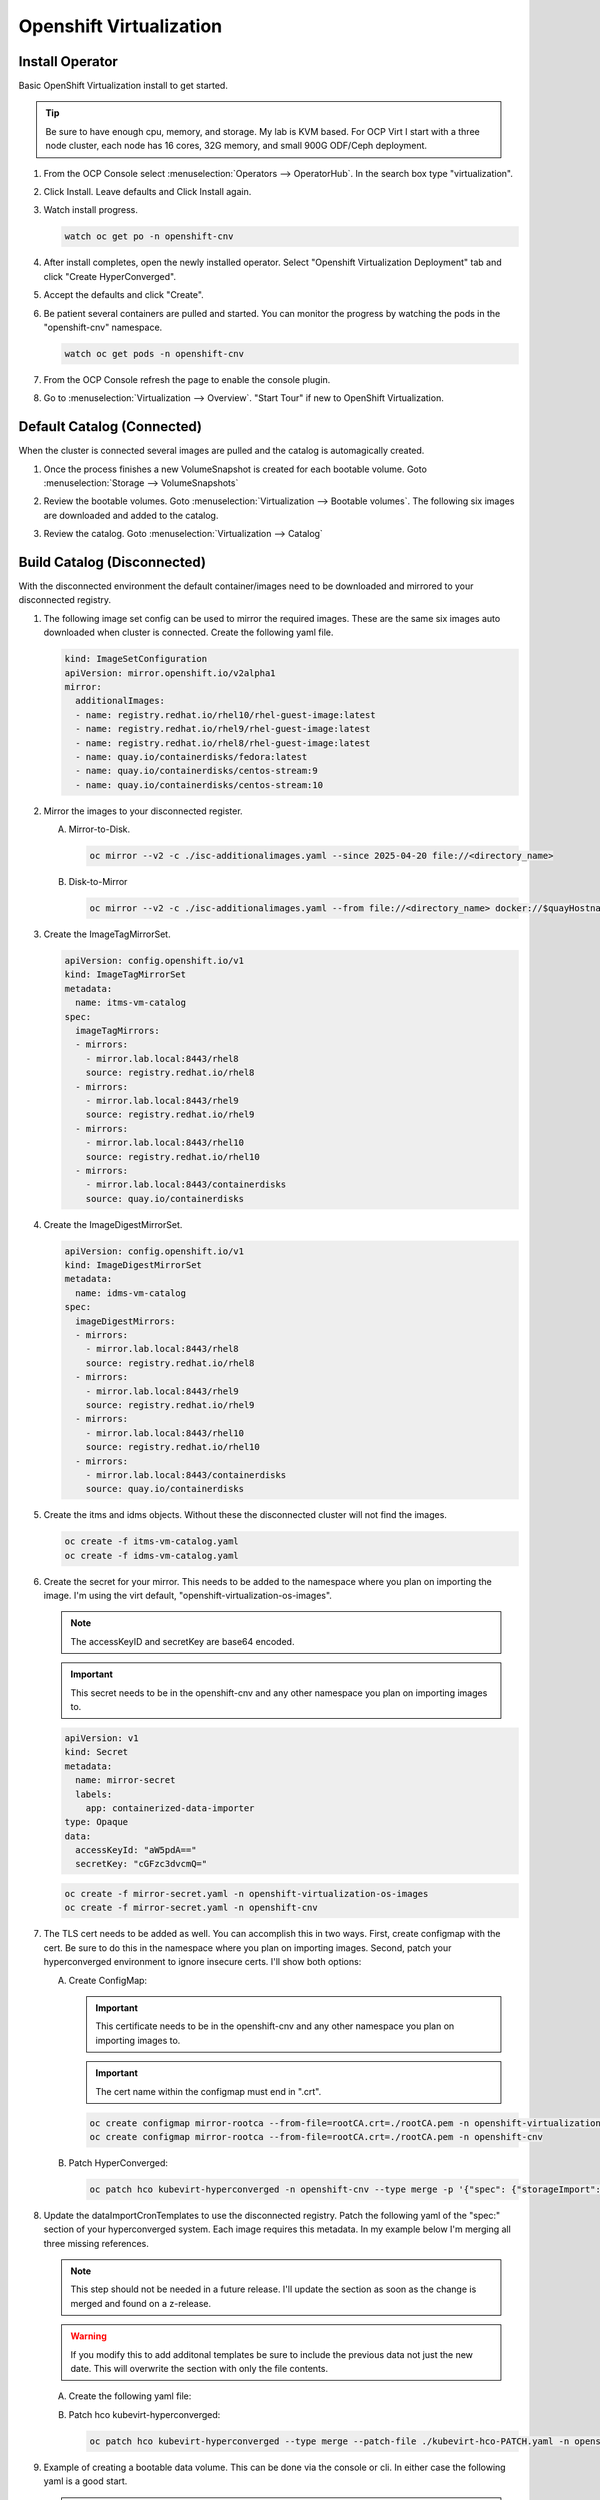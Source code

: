 Openshift Virtualization
========================

Install Operator
----------------

Basic OpenShift Virtualization install to get started.

.. tip:: Be sure to have enough cpu, memory, and storage. My lab is KVM based.
   For OCP Virt I start with a three node cluster, each node has 16 cores, 32G
   memory, and small 900G ODF/Ceph deployment.

#. From the OCP Console select :menuselection:`Operators --> OperatorHub`. In
   the search box type "virtualization".

   .. image:: ./images/virt-operatorhub.png

#. Click Install. Leave defaults and Click Install again.

   .. image:: ./images/virt-install.png

#. Watch install progress.

   .. code-block:: bash

      watch oc get po -n openshift-cnv

#. After install completes, open the newly installed operator. Select
   "Openshift Virtualization Deployment" tab and click "Create HyperConverged".

   .. image:: ./images/virt-hyperconverged.png

#. Accept the defaults and click "Create".

#. Be patient several containers are pulled and started. You can monitor the
   progress by watching the pods in the "openshift-cnv" namespace.

   .. code-block:: bash

      watch oc get pods -n openshift-cnv

#. From the OCP Console refresh the page to enable the console plugin.

#. Go to :menuselection:`Virtualization --> Overview`. "Start Tour" if new to
   OpenShift Virtualization.


Default Catalog (Connected)
---------------------------

When the cluster is connected several images are pulled and the catalog is
automagically created.

#. Once the process finishes a new VolumeSnapshot is created for each bootable
   volume. Goto :menuselection:`Storage --> VolumeSnapshots`

   .. image:: ./images/virt-volumesnapshot.png

#. Review the bootable volumes. Goto :menuselection:`Virtualization -->
   Bootable volumes`. The following six images are downloaded and added to the
   catalog.

   .. image:: ./images/virt-bootable.png

#. Review the catalog. Goto :menuselection:`Virtualization --> Catalog`

   .. image:: ./images/virt-catalog.png

Build Catalog (Disconnected)
----------------------------

With the disconnected environment the default container/images need to be
downloaded and mirrored to your disconnected registry.

#. The following image set config can be used to mirror the required images.
   These are the same six images auto downloaded when cluster is connected.
   Create the following yaml file.

   .. code-block:: yaml

      kind: ImageSetConfiguration
      apiVersion: mirror.openshift.io/v2alpha1
      mirror:
        additionalImages:
        - name: registry.redhat.io/rhel10/rhel-guest-image:latest
        - name: registry.redhat.io/rhel9/rhel-guest-image:latest
        - name: registry.redhat.io/rhel8/rhel-guest-image:latest
        - name: quay.io/containerdisks/fedora:latest
        - name: quay.io/containerdisks/centos-stream:9
        - name: quay.io/containerdisks/centos-stream:10

#. Mirror the images to your disconnected register.

   .. seealso:: For more info on mirroring and building a registry see:
      `Local Mirror & Registry <./local-mirror-registry.html>`_

   A. Mirror-to-Disk.

      .. code-block:: bash

         oc mirror --v2 -c ./isc-additionalimages.yaml --since 2025-04-20 file://<directory_name>

   #. Disk-to-Mirror

      .. code-block:: bash

         oc mirror --v2 -c ./isc-additionalimages.yaml --from file://<directory_name> docker://$quayHostname:8443

#. Create the ImageTagMirrorSet.

   .. code-block:: yaml

      apiVersion: config.openshift.io/v1
      kind: ImageTagMirrorSet
      metadata:
        name: itms-vm-catalog
      spec:
        imageTagMirrors:
        - mirrors:
          - mirror.lab.local:8443/rhel8
          source: registry.redhat.io/rhel8
        - mirrors:
          - mirror.lab.local:8443/rhel9
          source: registry.redhat.io/rhel9
        - mirrors:
          - mirror.lab.local:8443/rhel10
          source: registry.redhat.io/rhel10
        - mirrors:
          - mirror.lab.local:8443/containerdisks
          source: quay.io/containerdisks

#. Create the ImageDigestMirrorSet.

   .. code-block:: yaml

      apiVersion: config.openshift.io/v1
      kind: ImageDigestMirrorSet
      metadata:
        name: idms-vm-catalog
      spec:
        imageDigestMirrors:
        - mirrors:
          - mirror.lab.local:8443/rhel8
          source: registry.redhat.io/rhel8
        - mirrors:
          - mirror.lab.local:8443/rhel9
          source: registry.redhat.io/rhel9
        - mirrors:
          - mirror.lab.local:8443/rhel10
          source: registry.redhat.io/rhel10
        - mirrors:
          - mirror.lab.local:8443/containerdisks
          source: quay.io/containerdisks

#. Create the itms and idms objects. Without these the disconnected cluster
   will not find the images.

   .. code-block:: bash

      oc create -f itms-vm-catalog.yaml
      oc create -f idms-vm-catalog.yaml

#. Create the secret for your mirror. This needs to be added to the namespace
   where you plan on importing the image. I'm using the virt default,
   "openshift-virtualization-os-images".

   .. note:: The accessKeyID and secretKey are base64 encoded.

   .. important:: This secret needs to be in the openshift-cnv and any other
      namespace you plan on importing images to.

   .. code-block:: yaml

      apiVersion: v1
      kind: Secret
      metadata:
        name: mirror-secret
        labels:
          app: containerized-data-importer
      type: Opaque
      data:
        accessKeyId: "aW5pdA=="
        secretKey: "cGFzc3dvcmQ="

   .. code-block:: bash

      oc create -f mirror-secret.yaml -n openshift-virtualization-os-images
      oc create -f mirror-secret.yaml -n openshift-cnv

#. The TLS cert needs to be added as well. You can accomplish this in two ways.
   First, create configmap with the cert. Be sure to do this in the namespace
   where you plan on importing images. Second, patch your hyperconverged
   environment to ignore insecure certs. I'll show both options:

   .. seealso:: A better explanation of this and the previous step can be found
      here: `Creating a registry image with a VM disk
      <https://github.com/kubevirt/containerized-data-importer/blob/main/doc/image-from-registry.md>`_

   A. Create ConfigMap:

      .. important:: This certificate needs to be in the openshift-cnv and any other
         namespace you plan on importing images to.

      .. important:: The cert name within the configmap must end in ".crt".

      .. code-block:: bash

         oc create configmap mirror-rootca --from-file=rootCA.crt=./rootCA.pem -n openshift-virtualization-os-images
         oc create configmap mirror-rootca --from-file=rootCA.crt=./rootCA.pem -n openshift-cnv

   #. Patch HyperConverged:

      .. code-block:: bash

         oc patch hco kubevirt-hyperconverged -n openshift-cnv --type merge -p '{"spec": {"storageImport": {"insecureRegistries": ["mirror.lab.local:8443"]}}}'

#. Update the dataImportCronTemplates to use the disconnected registry. Patch
   the following yaml of the "spec:" section of your hyperconverged system.
   Each image requires this metadata. In my example below I'm merging all
   three missing references.

   .. note:: This step should not be needed in a future release. I'll update
      the section as soon as the change is merged and found on a z-release.

   .. warning:: If you modify this to add additonal templates be sure to
      include the previous data not just the new date. This will overwrite the
      section with only the file contents.

   A. Create the following yaml file:

      .. code-block:: batch
         :emphasize-lines: 9,12,13,19-21,25,31,34,35,41-43,47,53,56,57,63-65,69

         cat << EOF > ./kubevirt-hco-PATCH.yaml
         spec:
           dataImportCronTemplates:
           - metadata:
               annotations:
                 cdi.kubevirt.io/storage.bind.immediate.requested: "true"
               labels:
                 kubevirt.io/dynamic-credentials-support: "true"
               name: centos-stream10-image-cron
             spec:
               garbageCollect: Outdated
               managedDataSource: centos-stream10
               schedule: 0 12 * * *
               template:
                 metadata: {}
                 spec:
                   source:
                     registry:
                       secretRef: mirror-secret
                       certConfigMap: mirror-rootca
                       url: docker://mirror.lab.local:8443/containerdisks/centos-stream:10
                   storage:
                     resources:
                       requests:
                         storage: 30Gi
           - metadata:
               annotations:
                 cdi.kubevirt.io/storage.bind.immediate.requested: "true"
               labels:
                 kubevirt.io/dynamic-credentials-support: "true"
               name: centos-stream9-image-cron
             spec:
               garbageCollect: Outdated
               managedDataSource: centos-stream9
               schedule: 0 12 * * *
               template:
                 metadata: {}
                 spec:
                   source:
                     registry:
                       secretRef: mirror-secret
                       certConfigMap: mirror-rootca
                       url: docker://mirror.lab.local:8443/containerdisks/centos-stream:9
                   storage:
                     resources:
                       requests:
                         storage: 30Gi
           - metadata:
               annotations:
                 cdi.kubevirt.io/storage.bind.immediate.requested: "true"
               labels:
                 kubevirt.io/dynamic-credentials-support: "true"
               name: fedora-image-cron
             spec:
               garbageCollect: Outdated
               managedDataSource: fedora
               schedule: 0 12 * * *
               template:
                 metadata: {}
                 spec:
                   source:
                     registry:
                       secretRef: mirror-secret
                       certConfigMap: mirror-rootca
                       url: docker://mirror.lab.local:8443/containerdisks/fedora:latest
                   storage:
                     resources:
                       requests:
                         storage: 30Gi
         EOF

   #. Patch hco kubevirt-hyperconverged:

      .. code-block:: bash

         oc patch hco kubevirt-hyperconverged --type merge --patch-file ./kubevirt-hco-PATCH.yaml -n openshift-cnv

#. Example of creating a bootable data volume. This can be done via the console
   or cli. In either case the following yaml is a good start.

   .. tip:: The registry switch "pullMethod: node" is critical for the
      disconnected registry. This tells the container to use the nodes docker
      cache.

   .. code-block:: yaml
      :emphasize-lines: 2,4,6,7,10,14,15,19

      apiVersion: cdi.kubevirt.io/v1beta1
      kind: DataVolume
      metadata:
        name: fedora42-latest
        labels:
          instancetype.kubevirt.io/default-instancetype: u1.medium
          instancetype.kubevirt.io/default-preference: fedora
        annotations:
          cdi.kubevirt.io/storage.bind.immediate.requested: 'true'
        namespace: openshift-virtualization-os-images
      spec:
        source:
          registry:
            url: 'docker://quay.io/containerdisks/fedora:latest'
            pullMethod: node
        storage:
          resources:
            requests:
              storage: 30Gi

